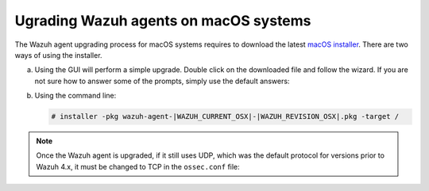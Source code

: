 
.. Copyright (C) 2015, Wazuh, Inc.
.. meta::
  :description: Check out how to upgrade the Wazuh agent to the latest available version remotely, using the agent_upgrade tool or the Wazuh API, or locally.


Ugrading Wazuh agents on macOS systems
======================================

The Wazuh agent upgrading process for macOS systems requires to download the latest `macOS installer <https://packages.wazuh.com/|WAZUH_CURRENT_MAJOR_OSX|/macos/wazuh-agent-|WAZUH_CURRENT_OSX|-|WAZUH_REVISION_OSX|.pkg>`_. There are two ways of using the installer.

a) Using the GUI will perform a simple upgrade. Double click on the downloaded file and follow the wizard. If you are not sure how to answer some of the prompts, simply use the default answers:

   .. image:: ../images/installation/macos.png
      :align: left
      :scale: 50 %


b) Using the command line:

   .. code-block:: console

      # installer -pkg wazuh-agent-|WAZUH_CURRENT_OSX|-|WAZUH_REVISION_OSX|.pkg -target /

.. note::

   Once the Wazuh agent is upgraded, if it still uses UDP, which was the default protocol for versions prior to Wazuh 4.x, it must be changed to TCP in the ``ossec.conf`` file:
   
   .. code-block:: console
     :emphasize-lines: 6
   
     <ossec_config>
       <client>
         <server>
           <address>172.16.1.17</address>
           <port>1514</port>
           <protocol>udp</protocol>
         </server>               